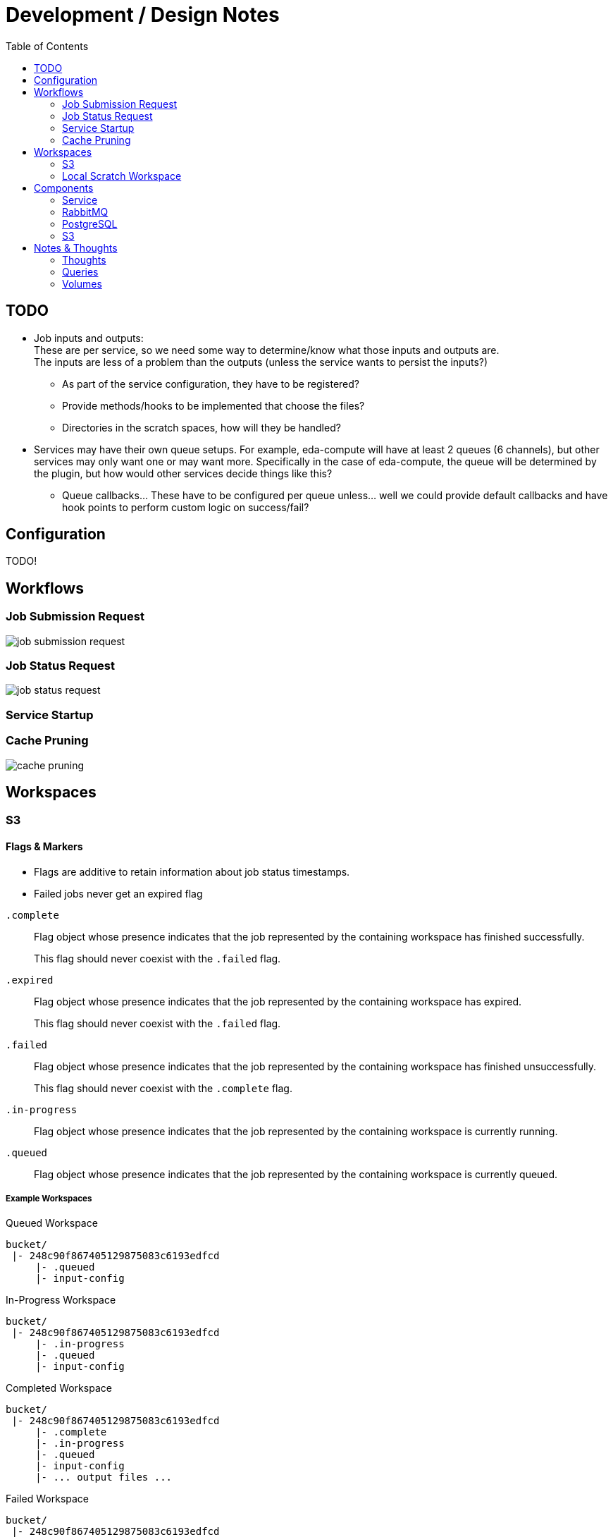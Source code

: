 = Development / Design Notes
:toc:


== TODO

* Job inputs and outputs: +
  These are per service, so we need some way to determine/know what those
  inputs and outputs are. +
  The inputs are less of a problem than the outputs (unless the service wants
  to persist the inputs?)
** As part of the service configuration, they have to be registered?
** Provide methods/hooks to be implemented that choose the files?
** Directories in the scratch spaces, how will they be handled?
* Services may have their own queue setups.  For example, eda-compute will have
  at least 2 queues (6 channels), but other services may only want one or may
  want more.  Specifically in the case of eda-compute, the queue will be
  determined by the plugin, but how would other services decide things like
  this?
** Queue callbacks... These have to be configured per queue unless... well we
   could provide default callbacks and have hook points to perform custom logic
   on success/fail?


== Configuration

TODO!


== Workflows


=== Job Submission Request

image::graphs/job-submission-request.png[]


=== Job Status Request

image::graphs/job-status-request.png[]


=== Service Startup


=== Cache Pruning

image::graphs/cache-pruning.png[]



== Workspaces


=== S3


==== Flags & Markers

--
* Flags are additive to retain information about job status timestamps.
* Failed jobs never get an expired flag
--

`.complete`::
Flag object whose presence indicates that the job represented by the containing
workspace has finished successfully.
+
This flag should never coexist with the `.failed` flag.

`.expired`::
Flag object whose presence indicates that the job represented by the containing
workspace has expired.
+
This flag should never coexist with the `.failed` flag.

`.failed`::
Flag object whose presence indicates that the job represented by the containing
workspace has finished unsuccessfully.
+
This flag should never coexist with the `.complete` flag.

`.in-progress`::
Flag object whose presence indicates that the job represented by the containing
workspace is currently running.

`.queued`::
Flag object whose presence indicates that the job represented by the containing
workspace is currently queued.


===== Example Workspaces

.Queued Workspace
[source]
----
bucket/
 |- 248c90f867405129875083c6193edfcd
     |- .queued
     |- input-config
----

.In-Progress Workspace
[source]
----
bucket/
 |- 248c90f867405129875083c6193edfcd
     |- .in-progress
     |- .queued
     |- input-config
----

.Completed Workspace
[source]
----
bucket/
 |- 248c90f867405129875083c6193edfcd
     |- .complete
     |- .in-progress
     |- .queued
     |- input-config
     |- ... output files ...
----

.Failed Workspace
[source]
----
bucket/
 |- 248c90f867405129875083c6193edfcd
     |- .failed
     |- .in-progress
     |- .queued
     |- error.log
     |- input-config
     |- ... output files ...
----

.Expired Workspace
[source]
----
bucket/
 |- 248c90f867405129875083c6193edfcd
     |- .expired
     |- .completed
     |- .in-progress
     |- .queued
----

==== Job Outputs

TODO!


=== Local Scratch Workspace


==== Inputs & Outputs

TODO!

== Components

=== Service

=== RabbitMQ

=== PostgreSQL

==== Debug Credentials

TODO: Document debug user.

=== S3


== Notes & Thoughts

Unordered development notes.

=== Thoughts


==== TODO

* A failed job should not expire.  It should stay failed until manually cleared.
* Each campus should only prune jobs that they "own".
* Job executor provider/factory.  Need some hook to get a job executor when we
  pop a job from the queue.
* Platform configuration?
** Should this be a config file?  Should it be programmatic?  May need to be
   statically available.
* Can directories be persisted?
** How to handle this?


==== Handled

* Need to be able to have an arbitrary number of queues.
** How do we determine what queue a job goes to?  If multiple queues are baked
into the platform itself we need some sort of identifier for each queue.  It
will have to be part of the platform configuration.

=== Queries

* Insert new job
* Update job status
** Update from queued to grabbed
** Update from grabbed to finished (failed or complete)
** Update from grabbed to queued (dead job)
** Update from finished to expired (except failed stays in failed status)
* Get job status
* Get job queue position

=== Volumes

* postgres

